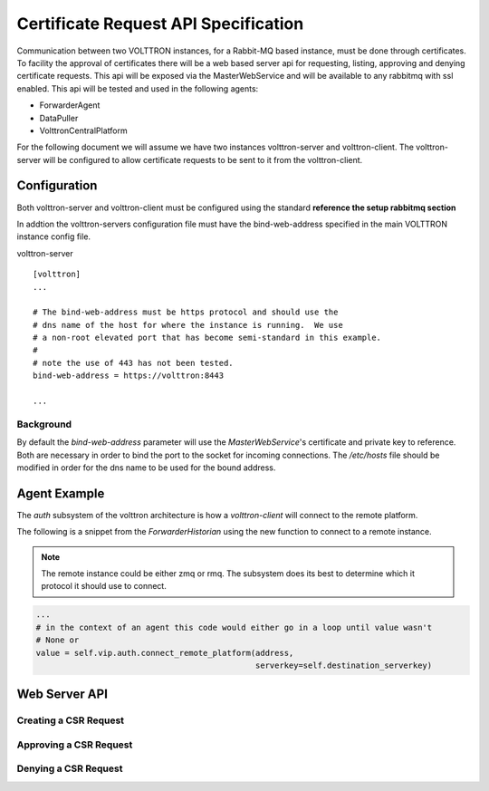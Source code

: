 .. _CertificateRequestsAPISpecification:

=====================================
Certificate Request API Specification
=====================================

Communication between two VOLTTRON instances, for a Rabbit-MQ based instance, must be done through
certificates.  To facility the approval of certificates there will be a web based server api for
requesting, listing, approving and denying certificate requests.  This api will be exposed
via the MasterWebService and will be available to any rabbitmq with ssl enabled.  This api will
be tested and used in the following agents:

- ForwarderAgent
- DataPuller
- VolttronCentralPlatform

For the following document we will assume we have two instances volttron-server and volttron-client.
The volttron-server will be configured to allow certificate requests to be sent to it from the
volttron-client.

.. todo::

    Add sequence diagram between the volttron-server and volttron-client


Configuration
-------------

Both volttron-server and volttron-client must be configured using the standard **reference the setup rabbitmq section**

In addtion the volttron-servers configuration file must have the bind-web-address specified in the
main VOLTTRON instance config file.

volttron-server
::

    [volttron]
    ...

    # The bind-web-address must be https protocol and should use the
    # dns name of the host for where the instance is running.  We use
    # a non-root elevated port that has become semi-standard in this example.
    #
    # note the use of 443 has not been tested.
    bind-web-address = https://volttron:8443

    ...

Background
~~~~~~~~~~

By default the `bind-web-address` parameter will use the `MasterWebService`'s certificate and
private key to reference.  Both are necessary in order to bind the port to the socket for
incoming connections.  The `/etc/hosts` file should be modified in order for the dns name
to be used for the bound address.

Agent Example
-------------

The `auth` subsystem of the volttron architecture is how a `volttron-client` will connect to the
remote platform.

The following is a snippet from the `ForwarderHistorian` using the new function to connect
to a remote instance.

.. note::

    The remote instance could be either zmq or rmq.  The subsystem does its best to determine
    which it protocol it should use to connect.

.. code-block:: python

    ...
    # in the context of an agent this code would either go in a loop until value wasn't
    # None or
    value = self.vip.auth.connect_remote_platform(address,
                                                  serverkey=self.destination_serverkey)



.. todo::

    Add more content here.


Web Server API
--------------

.. todo::

    Document web api

Creating a CSR Request
~~~~~~~~~~~~~~~~~~~~~~

Approving a CSR Request
~~~~~~~~~~~~~~~~~~~~~~~

Denying a CSR Request
~~~~~~~~~~~~~~~~~~~~~

